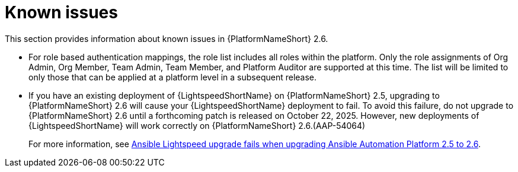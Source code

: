 [[aap-2.6-known-issues]]

= Known issues
This section provides information about known issues in {PlatformNameShort} 2.6.

* For role based authentication mappings, the role list includes all roles within the platform. Only the role assignments of Org Admin, Org Member, Team Admin, Team Member, and Platform Auditor are supported at this time. The list will be limited to only those that can be applied at a platform level in a subsequent release.

* If you have an existing deployment of {LightspeedShortName} on {PlatformNameShort} 2.5, upgrading to {PlatformNameShort} 2.6 will cause your {LightspeedShortName} deployment to fail. To avoid this failure, do not upgrade to {PlatformNameShort} 2.6 until a forthcoming patch is released on October 22, 2025. However, new deployments of {LightspeedShortName} will work correctly on {PlatformNameShort} 2.6.(AAP-54064)
+
For more information, see link:https://access.redhat.com/articles/7132132[Ansible Lightspeed upgrade fails when upgrading Ansible Automation Platform 2.5 to 2.6].

